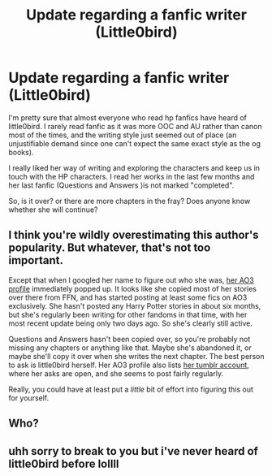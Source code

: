 #+TITLE: Update regarding a fanfic writer (Little0bird)

* Update regarding a fanfic writer (Little0bird)
:PROPERTIES:
:Author: Suitable_Ad_7961
:Score: 1
:DateUnix: 1610685422.0
:DateShort: 2021-Jan-15
:FlairText: Request
:END:
I'm pretty sure that almost everyone who read hp fanfics have heard of little0bird. I rarely read fanfic as it was more OOC and AU rather than canon most of the times, and the writing style just seemed out of place (an unjustifiable demand since one can't expect the same exact style as the og books).

I really liked her way of writing and exploring the characters and keep us in touch with the HP characters. I read her works in the last few months and her last fanfic (Questions and Answers )is not marked "completed".

So, is it over? or there are more chapters in the fray? Does anyone know whether she will continue?


** I think you're wildly overestimating this author's popularity. But whatever, that's not too important.

Except that when I googled her name to figure out who she was, [[https://archiveofourown.org/users/little0bird/pseuds/little0bird][her AO3 profile]] immediately popped up. It looks like she copied most of her stories over there from FFN, and has started posting at least some fics on AO3 exclusively. She hasn't posted any Harry Potter stories in about six months, but she's regularly been writing for other fandoms in that time, with her most recent update being only two days ago. So she's clearly still active.

Questions and Answers hasn't been copied over, so you're probably not missing any chapters or anything like that. Maybe she's abandoned it, or maybe she'll copy it over when she writes the next chapter. The best person to ask is little0bird herself. Her AO3 profile also lists [[https://xxlittle0birdxx.tumblr.com][her tumblr account]], where her asks are open, and she seems to post fairly regularly.

Really, you could have at least put a /little/ bit of effort into figuring this out for yourself.
:PROPERTIES:
:Author: TheLetterJ0
:Score: 30
:DateUnix: 1610693216.0
:DateShort: 2021-Jan-15
:END:


** Who?
:PROPERTIES:
:Author: otrovik
:Score: 6
:DateUnix: 1610733077.0
:DateShort: 2021-Jan-15
:END:


** uhh sorry to break to you but i've never heard of little0bird before lollll
:PROPERTIES:
:Author: ourfoxholedyouth
:Score: 5
:DateUnix: 1610733788.0
:DateShort: 2021-Jan-15
:END:
